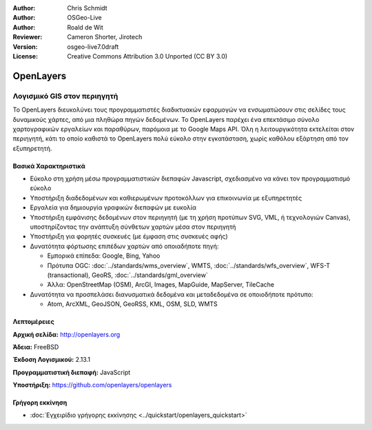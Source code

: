 :Author: Chris Schmidt
:Author: OSGeo-Live
:Author: Roald de Wit 
:Reviewer: Cameron Shorter, Jirotech
:Version: osgeo-live7.0draft
:License: Creative Commons Attribution 3.0 Unported (CC BY 3.0)

.. image:: /images/project_logos/logo-OpenLayers.png
  :alt: project logo
  :align: right
  :target: http://openlayers.org/

.. image:: /images/logos/OSGeo_project.png
  :scale: 100 %
  :alt: OSGeo Project
  :align: right
  :target: http://www.osgeo.org


OpenLayers
================================================================================

Λογισμικό GIS στον περιηγητή
~~~~~~~~~~~~~~~~~~~~~~~~~~~~~~~~~~~~~~~~~~~~~~~~~~~~~~~~~~~~~~~~~~~~~~~~~~~~~~~~

.. image:: /images/projects/openlayers/openlayers-basic.png
  :scale: 100 %
  :alt: screenshot
  :align: right

Το OpenLayers διευκολύνει τους προγραμματιστές διαδικτυακών εφαρμογών να ενσωματώσουν στις σελίδες τους δυναμικούς χάρτες, από μια πληθώρα
πηγών δεδομένων. Το OpenLayers παρέχει ένα επεκτάσιμο σύνολο χαρτογραφικών εργαλείων
και παραθύρων, παρόμοια με το Google Maps API. Όλη η λειτουργικότητα
εκτελείται στον περιηγητή, κάτι το οποίο καθιστά το OpenLayers πολύ εύκολο στην εγκατάσταση, χωρίς
καθόλου εξάρτηση από τον εξυπηρετητή.

Βασικά Χαρακτηριστικά
--------------------------------------------------------------------------------

* Εύκολο στη χρήση μέσω προγραμματιστικών διεπαφών Javascript, σχεδιασμένο να κάνει τον προγραμματισμό εύκολο
* Υποστήριξη διαδεδομένων και καθιερωμένων προτοκόλλων για επικοινωνία με εξυπηρετητές
* Εργαλεία για δημιουργία γραφικών διεπαφών με ευκολία
* Υποστήριξη εμφάνισης δεδομένων στον περιηγητή (με τη χρήση προτύπων SVG, VML, ή τεχνολογιών Canvas), υποστηρίζοντας την ανάπτυξη σύνθετων χαρτών μέσα στον περιηγητή
* Υποστήριξη για φορητές συσκευές (με έμφαση στις συσκευές αφής)
* Δυνατότητα φόρτωσης επιπέδων χαρτών από οποιαδήποτε πηγή:
  
  * Εμπορικά επίπεδα: Google, Bing, Yahoo
  
  * Πρότυπα OGC: :doc:`../standards/wms_overview`, WMTS, :doc:`../standards/wfs_overview`, WFS-T (transactional), GeoRS, :doc:`../standards/gml_overview`
  
  * Άλλα: OpenStreetMap (OSM), ArcGI, Images, MapGuide, MapServer, TileCache

* Δυνατότητα να προσπελάσει διανυσματικά δεδομένα και μεταδεδομένα σε οποιοδήποτε πρότυπο:
  
  * Atom, ArcXML, GeoJSON, GeoRSS, KML, OSM, SLD, WMTS

Λεπτομέρειες
--------------------------------------------------------------------------------

**Αρχική σελίδα:** http://openlayers.org

**Άδεια:** FreeBSD

**Έκδοση Λογισμικού:** 2.13.1

**Προγραμματιστική διεπαφή:** JavaScript

**Υποστήριξη:** https://github.com/openlayers/openlayers 


Γρήγορη εκκίνηση
--------------------------------------------------------------------------------

* :doc:`Εγχειρίδιο γρήγορης εκκίνησης <../quickstart/openlayers_quickstart>`


